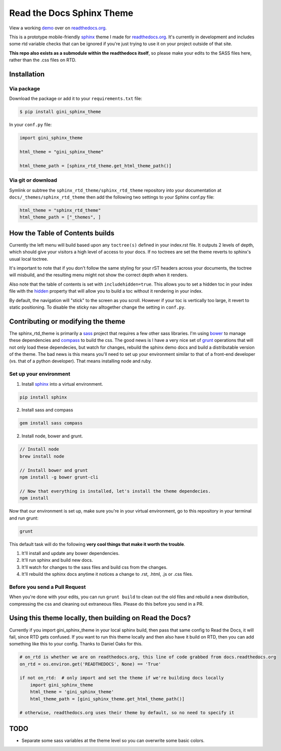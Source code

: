 .. _readthedocs.org: http://www.readthedocs.org
.. _bower: http://www.bower.io
.. _sphinx: http://www.sphinx-doc.org
.. _compass: http://www.compass-style.org
.. _sass: http://www.sass-lang.com
.. _wyrm: http://www.github.com/snide/wyrm/
.. _grunt: http://www.gruntjs.com
.. _node: http://www.nodejs.com
.. _demo: http://docs.readthedocs.org
.. _hidden: http://sphinx-doc.org/markup/toctree.html

**************************
Read the Docs Sphinx Theme
**************************

View a working demo_ over on readthedocs.org_.

This is a prototype mobile-friendly sphinx_ theme I made for readthedocs.org_. It's
currently in development and includes some rtd variable checks that can be ignored
if you're just trying to use it on your project outside of that site.

**This repo also exists as a submodule within the readthedocs itself**, so please make your edits to
the SASS files here, rather than the .css files on RTD.

.. image:: screen_mobile.png
    :width: 100%
Installation
============

Via package
-----------

Download the package or add it to your ``requirements.txt`` file:

.. code:: bash

    $ pip install gini_sphinx_theme

In your ``conf.py`` file:

.. code:: python

    import gini_sphinx_theme

    html_theme = "gini_sphinx_theme"

    html_theme_path = [sphinx_rtd_theme.get_html_theme_path()]

Via git or download
-------------------

Symlink or subtree the ``sphinx_rtd_theme/sphinx_rtd_theme`` repository into your documentation at
``docs/_themes/sphinx_rtd_theme`` then add the following two settings to your Sphinx
conf.py file:

.. code:: python

    html_theme = "sphinx_rtd_theme"
    html_theme_path = ["_themes", ]

How the Table of Contents builds
================================

Currently the left menu will build based upon any ``toctree(s)`` defined in your index.rst file.
It outputs 2 levels of depth, which should give your visitors a high level of access to your
docs. If no toctrees are set the theme reverts to sphinx's usual local toctree.

It's important to note that if you don't follow the same styling for your rST headers across
your documents, the toctree will misbuild, and the resulting menu might not show the correct
depth when it renders.

Also note that the table of contents is set with ``includehidden=true``. This allows you
to set a hidden toc in your index file with the hidden_ property that will allow you
to build a toc without it rendering in your index.

By default, the navigation will "stick" to the screen as you scroll. However if your toc
is vertically too large, it revert to static positioning. To disable the sticky nav
alltogether change the setting in ``conf.py``.

Contributing or modifying the theme
===================================

The sphinx_rtd_theme is primarily a sass_ project that requires a few other sass libraries. I'm
using bower_ to manage these dependencies and compass_ to build the css. The good news is
I have a very nice set of grunt_ operations that will not only load these dependecies, but watch
for changes, rebuild the sphinx demo docs and build a distributable version of the theme.
The bad news is this means you'll need to set up your environment similar to that
of a front-end developer (vs. that of a python developer). That means installing node and ruby.

Set up your environment
-----------------------

1. Install sphinx_ into a virtual environment.

.. code::

    pip install sphinx

2. Install sass and compass

.. code::

    gem install sass compass

2. Install node, bower and grunt.

.. code::

    // Install node
    brew install node

    // Install bower and grunt
    npm install -g bower grunt-cli

    // Now that everything is installed, let's install the theme dependecies.
    npm install

Now that our environment is set up, make sure you're in your virtual environment, go to
this repository in your terminal and run grunt:

.. code::

    grunt

This default task will do the following **very cool things that make it worth the trouble**.

1. It'll install and update any bower dependencies.
2. It'll run sphinx and build new docs.
3. It'll watch for changes to the sass files and build css from the changes.
4. It'll rebuild the sphinx docs anytime it notices a change to .rst, .html, .js
   or .css files.

Before you send a Pull Request
------------------------------

When you're done with your edits, you can run ``grunt build`` to clean out the old
files and rebuild a new distribution, compressing the css and cleaning out
extraneous files. Please do this before you send in a PR.

Using this theme locally, then building on Read the Docs?
==========================================================

Currently if you import gini_sphinx_theme in your local sphinx build, then pass
that same config to Read the Docs, it will fail, since RTD gets confused. If
you want to run this theme locally and then also have it build on RTD, then
you can add something like this to your config. Thanks to Daniel Oaks for this.

.. code:: python

    # on_rtd is whether we are on readthedocs.org, this line of code grabbed from docs.readthedocs.org
    on_rtd = os.environ.get('READTHEDOCS', None) == 'True'

    if not on_rtd:  # only import and set the theme if we're building docs locally
        import gini_sphinx_theme
        html_theme = 'gini_sphinx_theme'
        html_theme_path = [gini_sphinx_theme.get_html_theme_path()]

    # otherwise, readthedocs.org uses their theme by default, so no need to specify it

TODO
====
* Separate some sass variables at the theme level so you can overwrite some basic colors.

